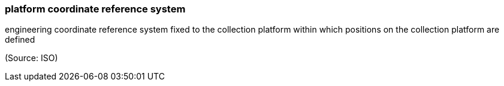 === platform coordinate reference system

engineering coordinate reference system fixed to the collection platform within which positions on the collection platform are defined

(Source: ISO)

